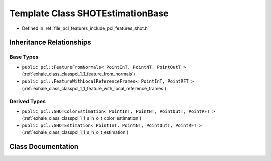 .. _exhale_class_classpcl_1_1_s_h_o_t_estimation_base:

Template Class SHOTEstimationBase
=================================

- Defined in :ref:`file_pcl_features_include_pcl_features_shot.h`


Inheritance Relationships
-------------------------

Base Types
**********

- ``public pcl::FeatureFromNormals< PointInT, PointNT, PointOutT >`` (:ref:`exhale_class_classpcl_1_1_feature_from_normals`)
- ``public pcl::FeatureWithLocalReferenceFrames< PointInT, PointRFT >`` (:ref:`exhale_class_classpcl_1_1_feature_with_local_reference_frames`)


Derived Types
*************

- ``public pcl::SHOTColorEstimation< PointInT, PointNT, PointOutT, PointRFT >`` (:ref:`exhale_class_classpcl_1_1_s_h_o_t_color_estimation`)
- ``public pcl::SHOTEstimation< PointInT, PointNT, PointOutT, PointRFT >`` (:ref:`exhale_class_classpcl_1_1_s_h_o_t_estimation`)


Class Documentation
-------------------


.. doxygenclass:: pcl::SHOTEstimationBase
   :members:
   :protected-members:
   :undoc-members: